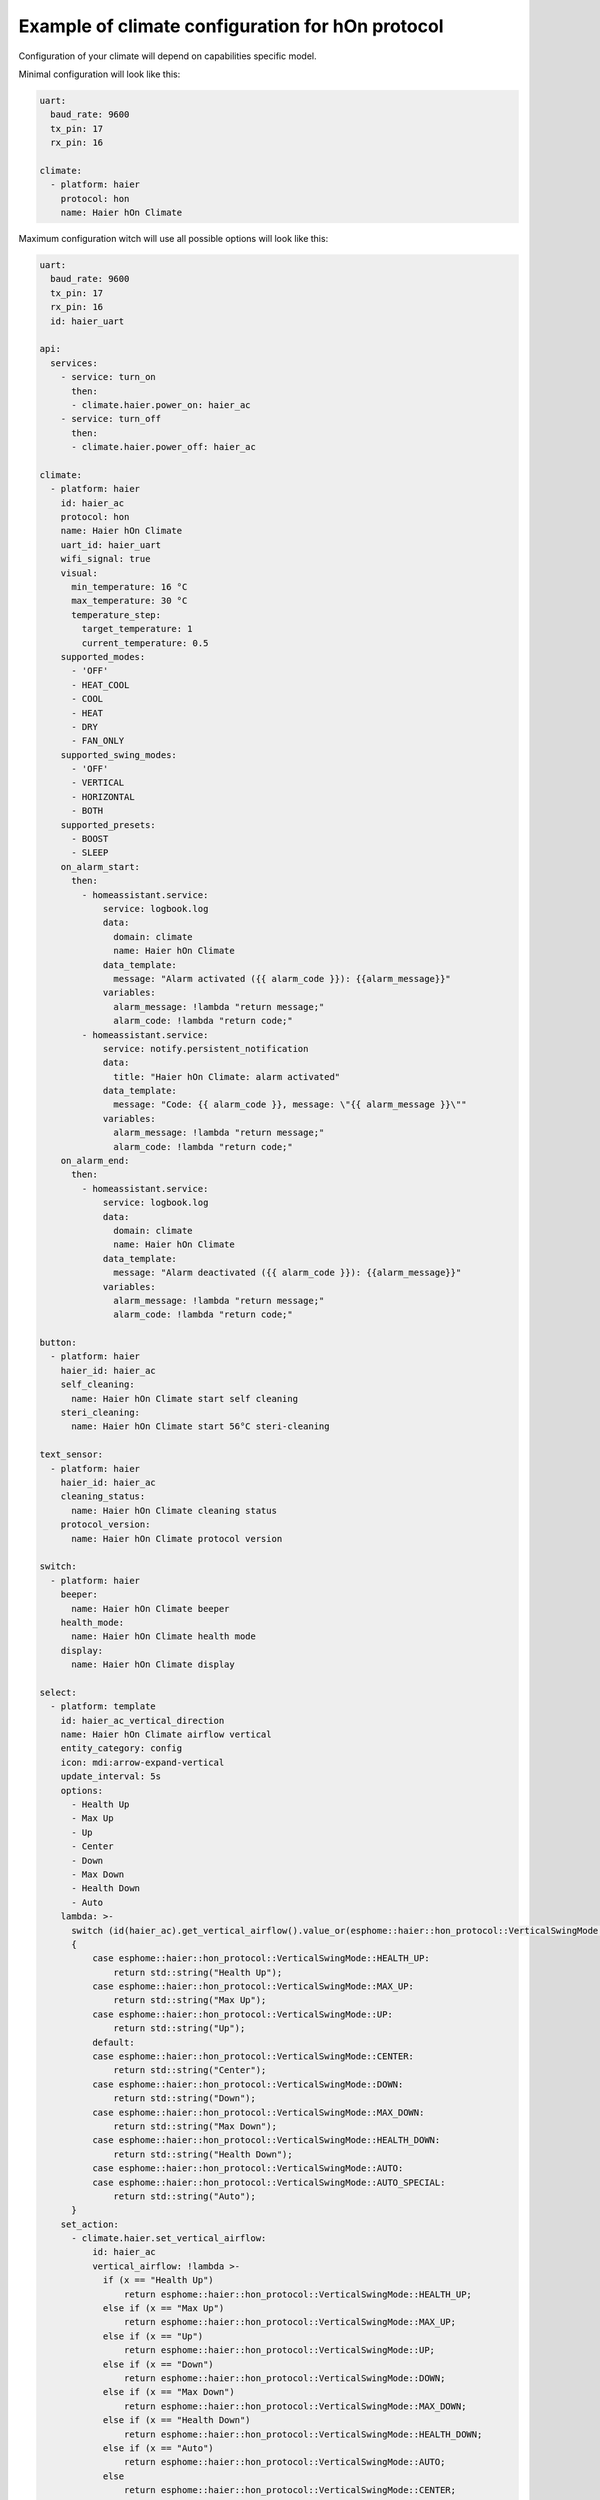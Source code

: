 .. This file is automatically generated by ./docs/script/process_examples.py Python script.
   Please, don't change. In case you need to make corrections or changes change
   source documentation in ./doc folder or script.

Example of climate configuration for hOn protocol
=================================================

Configuration of your climate will depend on capabilities specific model.

Minimal configuration will look like this:

.. code-block:: yaml

    uart:
      baud_rate: 9600
      tx_pin: 17
      rx_pin: 16
    
    climate:
      - platform: haier
        protocol: hon
        name: Haier hOn Climate


Maximum configuration witch will use all possible options will look like this:

.. code-block:: yaml

    uart:
      baud_rate: 9600
      tx_pin: 17
      rx_pin: 16
      id: haier_uart
    
    api:
      services:
        - service: turn_on
          then:
          - climate.haier.power_on: haier_ac
        - service: turn_off
          then:
          - climate.haier.power_off: haier_ac
    
    climate:
      - platform: haier
        id: haier_ac
        protocol: hon
        name: Haier hOn Climate
        uart_id: haier_uart
        wifi_signal: true
        visual:
          min_temperature: 16 °C
          max_temperature: 30 °C
          temperature_step: 
            target_temperature: 1
            current_temperature: 0.5
        supported_modes:
          - 'OFF'
          - HEAT_COOL
          - COOL
          - HEAT
          - DRY
          - FAN_ONLY
        supported_swing_modes:
          - 'OFF'
          - VERTICAL
          - HORIZONTAL
          - BOTH
        supported_presets:
          - BOOST
          - SLEEP
        on_alarm_start:
          then:
            - homeassistant.service:
                service: logbook.log
                data:
                  domain: climate
                  name: Haier hOn Climate
                data_template:
                  message: "Alarm activated ({{ alarm_code }}): {{alarm_message}}" 
                variables:
                  alarm_message: !lambda "return message;"
                  alarm_code: !lambda "return code;"
            - homeassistant.service:
                service: notify.persistent_notification
                data:
                  title: "Haier hOn Climate: alarm activated"
                data_template:
                  message: "Code: {{ alarm_code }}, message: \"{{ alarm_message }}\""
                variables:
                  alarm_message: !lambda "return message;"
                  alarm_code: !lambda "return code;"
        on_alarm_end:
          then:
            - homeassistant.service:
                service: logbook.log
                data:
                  domain: climate
                  name: Haier hOn Climate
                data_template:
                  message: "Alarm deactivated ({{ alarm_code }}): {{alarm_message}}" 
                variables:
                  alarm_message: !lambda "return message;"
                  alarm_code: !lambda "return code;"
    
    button:
      - platform: haier
        haier_id: haier_ac
        self_cleaning:
          name: Haier hOn Climate start self cleaning
        steri_cleaning:
          name: Haier hOn Climate start 56°C steri-cleaning
    
    text_sensor:
      - platform: haier
        haier_id: haier_ac
        cleaning_status:
          name: Haier hOn Climate cleaning status
        protocol_version:
          name: Haier hOn Climate protocol version
    
    switch:
      - platform: haier
        beeper:
          name: Haier hOn Climate beeper
        health_mode:
          name: Haier hOn Climate health mode
        display:
          name: Haier hOn Climate display
    
    select:
      - platform: template
        id: haier_ac_vertical_direction
        name: Haier hOn Climate airflow vertical
        entity_category: config
        icon: mdi:arrow-expand-vertical
        update_interval: 5s
        options:
          - Health Up
          - Max Up
          - Up
          - Center
          - Down
          - Max Down
          - Health Down
          - Auto
        lambda: >-
          switch (id(haier_ac).get_vertical_airflow().value_or(esphome::haier::hon_protocol::VerticalSwingMode::CENTER))
          {
              case esphome::haier::hon_protocol::VerticalSwingMode::HEALTH_UP:
                  return std::string("Health Up");
              case esphome::haier::hon_protocol::VerticalSwingMode::MAX_UP:
                  return std::string("Max Up");
              case esphome::haier::hon_protocol::VerticalSwingMode::UP:
                  return std::string("Up");
              default:
              case esphome::haier::hon_protocol::VerticalSwingMode::CENTER:
                  return std::string("Center");
              case esphome::haier::hon_protocol::VerticalSwingMode::DOWN:
                  return std::string("Down");
              case esphome::haier::hon_protocol::VerticalSwingMode::MAX_DOWN:
                  return std::string("Max Down");
              case esphome::haier::hon_protocol::VerticalSwingMode::HEALTH_DOWN:
                  return std::string("Health Down");
              case esphome::haier::hon_protocol::VerticalSwingMode::AUTO:
              case esphome::haier::hon_protocol::VerticalSwingMode::AUTO_SPECIAL:
                  return std::string("Auto");
          }
        set_action:
          - climate.haier.set_vertical_airflow:
              id: haier_ac
              vertical_airflow: !lambda >-
                if (x == "Health Up")
                    return esphome::haier::hon_protocol::VerticalSwingMode::HEALTH_UP;
                else if (x == "Max Up")
                    return esphome::haier::hon_protocol::VerticalSwingMode::MAX_UP;
                else if (x == "Up")
                    return esphome::haier::hon_protocol::VerticalSwingMode::UP;
                else if (x == "Down")
                    return esphome::haier::hon_protocol::VerticalSwingMode::DOWN;
                else if (x == "Max Down")
                    return esphome::haier::hon_protocol::VerticalSwingMode::MAX_DOWN;
                else if (x == "Health Down")
                    return esphome::haier::hon_protocol::VerticalSwingMode::HEALTH_DOWN;
                else if (x == "Auto")
                    return esphome::haier::hon_protocol::VerticalSwingMode::AUTO;
                else
                    return esphome::haier::hon_protocol::VerticalSwingMode::CENTER;
      - platform: template
        id: haier_ac_horizontal_direction
        name: Haier hOn Climate airflow horizontal
        entity_category: config
        icon: mdi:arrow-expand-horizontal
        update_interval: 5s
        options:
          - Max Left
          - Left
          - Center
          - Right
          - Max Right
          - Auto
        lambda: >-
          switch (id(haier_ac).get_horizontal_airflow().value_or(esphome::haier::hon_protocol::HorizontalSwingMode::CENTER))
          {
              case esphome::haier::hon_protocol::HorizontalSwingMode::MAX_LEFT:
                  return std::string("Max Left");
              case esphome::haier::hon_protocol::HorizontalSwingMode::LEFT:
                  return std::string("Left");
              default:
              case esphome::haier::hon_protocol::HorizontalSwingMode::CENTER:
                  return std::string("Center");
              case esphome::haier::hon_protocol::HorizontalSwingMode::RIGHT:
                  return std::string("Right");
              case esphome::haier::hon_protocol::HorizontalSwingMode::MAX_RIGHT:
                  return std::string("Max Right");
              case esphome::haier::hon_protocol::HorizontalSwingMode::AUTO:
                  return std::string("Auto");
          }
        set_action:
          - climate.haier.set_horizontal_airflow:
              id: haier_ac
              horizontal_airflow: !lambda >-
                if (x == "Max Left")
                    return esphome::haier::hon_protocol::HorizontalSwingMode::MAX_LEFT;
                else if (x == "Left")
                    return esphome::haier::hon_protocol::HorizontalSwingMode::LEFT;
                else if (x == "Right")
                    return esphome::haier::hon_protocol::HorizontalSwingMode::RIGHT;
                else if (x == "Max Right")
                    return esphome::haier::hon_protocol::HorizontalSwingMode::MAX_RIGHT;
                else if (x == "Auto")
                    return esphome::haier::hon_protocol::HorizontalSwingMode::AUTO;
                else
                    return esphome::haier::hon_protocol::HorizontalSwingMode::CENTER;
    
    sensor:
      - platform: haier
        haier_id: haier_ac
        compressor_current:
          name: Haier hOn Climate Compressor Current
        compressor_frequency:
          name: Haier hOn Climate Compressor Frequency
        expansion_valve_open_degree:
          name: Haier hOn Climate Expansion Valve Open Degree
        humidity:
          name: Haier hOn Climate Indoor Humidity
        indoor_coil_temperature:
          name: Haier hOn Climate Indoor Coil Temperature
        outdoor_coil_temperature:
          name: Haier hOn Climate Outdoor Coil Temperature
        outdoor_defrost_temperature:
          name: Haier hOn Climate Outdoor Defrost Temperature
        outdoor_in_air_temperature:
          name: Haier hOn Climate Outdoor In Air Temperature
        outdoor_out_air_temperature:
          name: Haier hOn Climate Outdoor Out Air Temperature
        outdoor_temperature:
          name: Haier hOn Climate outdoor temperature
        power:
          name: Haier hOn Climate Power
    
    binary_sensor:
      - platform: haier
        haier_id: haier_ac
        compressor_status:
          name: Haier hOn Climate Compressor Status
        defrost_status:
          name: Haier hOn Climate Defrost Status
        four_way_valve_status:
          name: Haier hOn Climate Four-way Valve Status
        indoor_electric_heating_status:
          name: Haier hOn Climate Indoor Electric Heating Status
        indoor_fan_status:
          name: Haier hOn Climate Indoor Fan Status
        outdoor_fan_status:
          name: Haier hOn Climate Outdoor Fan Status

